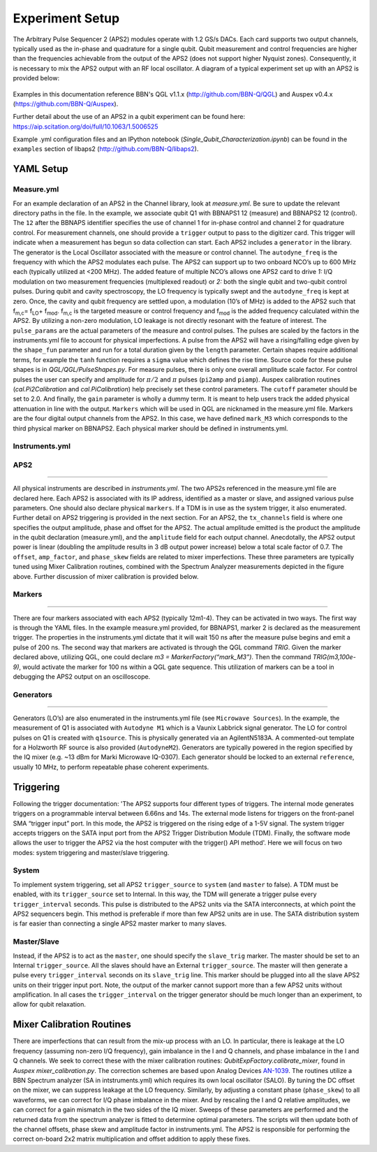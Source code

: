 Experiment Setup
==================

The Arbitrary Pulse Sequencer 2 (APS2) modules operate with 1.2 GS/s DACs. Each card supports two output channels, typically used as the in-phase and quadrature for a single qubit. Qubit measurement and control frequencies are higher than the frequencies achievable from the output of the APS2 (does not support higher Nyquist zones). Consequently, it is necessary to mix the APS2 output with an RF local oscillator. A diagram of a typical experiment set up with an APS2 is provided below:

.. figure:: images/RFDiagram.png
	:scale: 75%

Examples in this documentation reference BBN's QGL v1.1.x (http://github.com/BBN-Q/QGL) and Auspex v0.4.x (https://github.com/BBN-Q/Auspex).

Further detail about the use of an APS2 in a qubit experiment can be found here: https://aip.scitation.org/doi/full/10.1063/1.5006525

Example .yml configuration files and an IPython notebook (*Single_Qubit_Characterization.ipynb*) can be found in the ``examples`` section of libaps2 (http://github.com/BBN-Q/libaps2).

YAML Setup
----------

Measure.yml
~~~~~~~~~~~

For an example declaration of an APS2 in the Channel library, look at *measure.yml*. Be sure to update the relevant directory paths in the file. In the example, we associate qubit Q1 with BBNAPS1 12 (measure) and BBNAPS2 12 (control). The ``12`` after the BBNAPS identifier specifies the use of channel 1 for in-phase control and channel 2 for quadrature control.  For measurement channels, one should provide a ``trigger`` output to pass to the digitizer card. This trigger will indicate when a measurement has begun so data collection can start.
Each APS2 includes a ``generator`` in the library. The generator is the Local Oscillator associated with the measure or control channel.
The ``autodyne_freq`` is the frequency with which the APS2 modulates each pulse. The APS2 can support up to two onboard NCO’s up to 600 MHz each (typically utilized at <200 MHz). The added feature of multiple NCO’s allows one APS2 card to drive *1:* I/Q modulation on two measurement frequencies (multiplexed readout) or *2:* both the single qubit and two-qubit control pulses. During qubit and cavity spectroscopy, the LO frequency is typically swept and the ``autodyne_freq`` is kept at zero. Once, the cavity and qubit frequency are settled upon, a modulation (10’s of MHz) is added to the APS2 such that f\ :sub:`m,c`\ = f\ :sub:`LO`\ + f\ :sub:`mod`\. f\ :sub:`m,c`\  is the targeted measure or control frequency and f\ :sub:`mod`\  is the added frequency calculated within the APS2. By utilizing a non-zero modulation, LO leakage is not directly resonant with the feature of interest.
The ``pulse_params`` are the actual parameters of the measure and control pulses. The pulses are scaled by the factors in the instruments.yml file to account for physical imperfections. A pulse from the APS2 will have a rising/falling edge given by the ``shape_fun`` parameter and run for a total duration given by the ``length`` parameter. Certain shapes require additional terms, for example the ``tanh`` function requires a ``sigma`` value which defines the rise time. Source code for these pulse shapes is in *QGL/QGL/PulseShapes.py*. For measure pulses, there is only one overall amplitude scale factor. For control pulses the user can specify and amplitude for :math:`\pi/2` and :math:`\pi` pulses (``pi2amp`` and ``piamp``). Auspex calibration routines (*cal.Pi2Calibration* and *cal.PiCalibration*) help precisely set these control parameters.
The ``cutoff`` parameter should be set to 2.0. And finally, the ``gain`` parameter is wholly a dummy term. It is meant to help users track the added physical attenuation in line with the output.
``Markers`` which will be used in QGL are nicknamed in the measure.yml file. Markers are the four digital output channels from the APS2. In this case, we have defined ``mark_M3`` which corresponds to the third physical marker on BBNAPS2.  Each physical marker should be defined in instruments.yml.

Instruments.yml
~~~~~~~~~~~~~~~

APS2
~~~~~~~~~~~~~~~
~~~~~~~~~~~~~~~

All physical instruments are described in *instruments.yml*. The two APS2s referenced in the measure.yml file are declared here. Each APS2 is associated with its IP address, identified as a master or slave, and assigned various pulse parameters. One should also declare physical ``markers``. If a TDM is in use as the system trigger, it also enumerated. Further detail on APS2 triggering is provided in the next section.
For an APS2, the ``tx_channels`` field is where one specifies the output amplitude, phase and offset for the APS2. The actual amplitude emitted is the product the amplitude in the qubit declaration (measure.yml), and the ``amplitude`` field for each output channel. Anecdotally, the APS2 output power is linear (doubling the amplitude results in 3 dB output power increase) below a total scale factor of 0.7.
The ``offset``, ``amp_factor``, and ``phase_skew`` fields are related to mixer imperfections. These three parameters are typically tuned using Mixer Calibration routines, combined with the Spectrum Analyzer measurements depicted in the figure above. Further discussion of mixer calibration is provided below.

Markers
~~~~~~~~~~~~~~~
~~~~~~~~~~~~~~~

There are four markers associated with each APS2 (typically 12m1-4). They can be activated in two ways. The first way is through the YAML files. In the example measure.yml provided, for BBNAPS1, marker 2 is declared as the measurement trigger. The properties in the instruments.yml dictate that it will wait 150 ns after the measure pulse begins and emit a pulse of 200 ns.
The second way that markers are activated is through the QGL command *TRIG*. Given the marker declared above, utilizing QGL, one could declare *m3 = MarkerFactory(“mark_M3”)*. Then the command *TRIG(m3,100e-9)*, would activate the marker for 100 ns within a QGL gate sequence. This utilization of markers can be a tool in debugging the APS2 output on an oscilloscope.

Generators
~~~~~~~~~~~~~~~
~~~~~~~~~~~~~~~

Generators (LO’s) are also enumerated in the instruments.yml file (see ``Microwave Sources``). In the example, the measurement of Q1 is associated with ``Autodyne M1`` which is a Vaunix Labbrick signal generator. The LO for control pulses on Q1 is created with ``q1source``. This is physically generated via an AgilentN5183A. A commented-out template for a Holzworth RF source is also provided (``AutodyneM2``). Generators are typically powered in the region specified by the IQ mixer (e.g. ~13 dBm for Marki Microwave IQ-0307). Each generator should be locked to an external ``reference``, usually 10 MHz, to perform repeatable phase coherent experiments.

Triggering
----------

Following the trigger documentation: 'The APS2 supports four different types of triggers. The internal mode generates triggers on a programmable interval between 6.66ns and 14s. The external mode listens for triggers on the front-panel SMA “trigger input” port. In this mode, the APS2 is triggered on the rising edge of a 1-5V signal. The system trigger accepts triggers on the SATA input port from the APS2 Trigger Distribution Module (TDM). Finally, the software mode allows the user to trigger the APS2 via the host computer with the trigger() API method'. Here we will focus on two modes: system triggering and master/slave triggering.

System
~~~~~~~~~~~~~~~
To implement system triggering, set all APS2 ``trigger_source`` to ``system`` (and ``master`` to false). A TDM must be enabled, with its ``trigger_source`` set to Internal. In this way, the TDM will generate a trigger pulse every ``trigger_interval`` seconds. This pulse is distributed to the APS2 units via the SATA interconnects, at which point the APS2 sequencers begin. This method is preferable if more than few APS2 units are in use. The SATA distribution system is far easier than connecting a single APS2 master marker to many slaves.

Master/Slave
~~~~~~~~~~~~~~~

Instead, if the APS2 is to act as the ``master``, one should specify the ``slave_trig`` marker. The master should be set to an Internal ``trigger_source``. All the slaves should have an External ``trigger_source``. The master will then generate a pulse every ``trigger_interval`` seconds on its ``slave_trig`` line. This marker should be plugged into all the slave APS2 units on their trigger input port. Note, the output of the marker cannot support more than a few APS2 units without amplification.
In all cases the ``trigger_interval`` on the trigger generator should be much longer than an experiment, to allow for qubit relaxation.

Mixer Calibration Routines
--------------------------

There are imperfections that can result from the mix-up process with an LO. In particular, there is leakage at the LO frequency (assuming non-zero I/Q frequency), gain imbalance in the I and Q channels, and phase imbalance in the I and Q channels. We seek to correct these with the mixer calibration routines: `QubitExpFactory.calibrate_mixer`, found in `Auspex mixer_calibration.py`. The correction schemes are based upon Analog Devices `AN-1039
<http://www.analog.com/media/en/technical-documentation/application-notes/AN-1039.pdf>`_. The routines utilize a BBN Spectrum analyzer (SA in intstruments.yml) which requires its own local oscillator (SALO). By tuning the DC offset on the mixer, we can suppress leakage at the LO frequency. Similarly, by adjusting a constant phase (``phase_skew``) to all waveforms, we can correct for I/Q phase imbalance in the mixer. And by rescaling the I and Q relative amplitudes, we can correct for a gain mismatch in the two sides of the IQ mixer. Sweeps of these parameters are performed and the returned data from the spectrum analyzer is fitted to determine optimal parameters. The scripts will then update both of the channel offsets, phase skew and amplitude factor in instruments.yml. The APS2 is responsible for performing the correct on-board 2x2 matrix multiplication and offset addition to apply these fixes.

